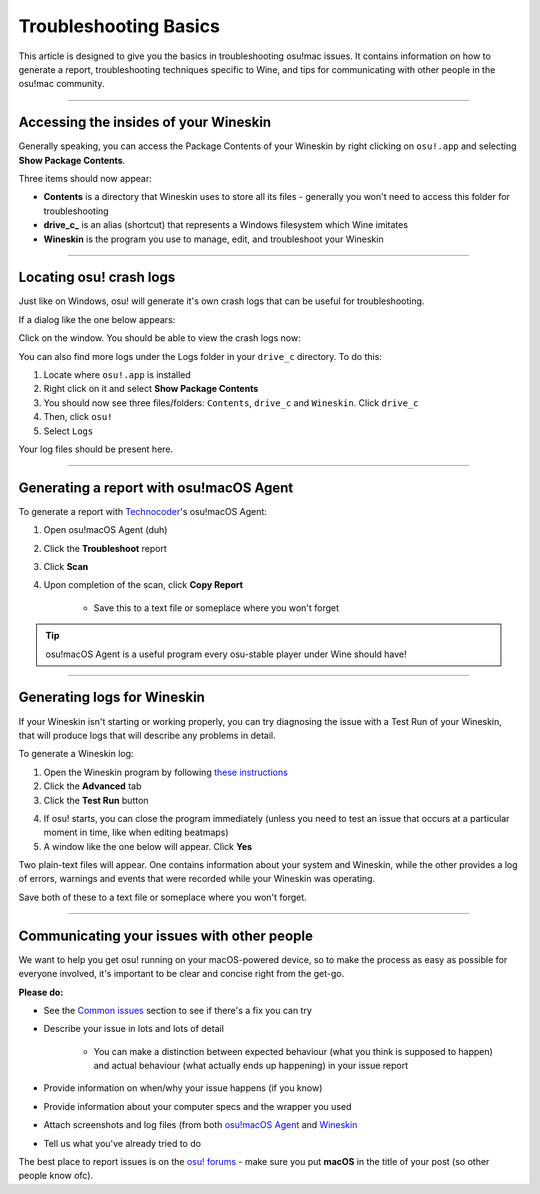 #############################################
Troubleshooting Basics
#############################################

.. rst-class:: wineskin-version
    
    | This article is applicable to the following wrappers:
    | • `slc <https://osu.ppy.sh/users/7978076>`_'s `Wineskin for macOS 10.14 Mojave and earlier <https://osu.ppy.sh/community/forums/topics/682197?start=6919344>`_
    | • `Technocoder <https://osu.ppy.sh/users/10338558>`_'s `Wineskin with macOS Catalina 10.15 support <https://osu.ppy.sh/community/forums/topics/1106057>`_
    | • `Technocoder <https://osu.ppy.sh/users/10338558>`_'s `unofficial Wineskin for macOS 10.14 Mojave and earlier <https://osu.ppy.sh/community/forums/topics/682197>`_

This article is designed to give you the basics in troubleshooting osu!mac issues. It contains information on how to generate a report, troubleshooting techniques specific to Wine, and tips for communicating with other people in the osu!mac community.

****

********************************************
Accessing the insides of your Wineskin
********************************************

Generally speaking, you can access the Package Contents of your Wineskin by right clicking on ``osu!.app`` and selecting **Show Package Contents**. 

Three items should now appear:

- **Contents** is a directory that Wineskin uses to store all its files - generally you won't need to access this folder for troubleshooting
- **drive_c_** is an alias (shortcut) that represents a Windows filesystem which Wine imitates
- **Wineskin** is the program you use to manage, edit, and troubleshoot your Wineskin

****

********************************************
Locating osu! crash logs
********************************************

Just like on Windows, osu! will generate it's own crash logs that can be useful for troubleshooting.

If a dialog like the one below appears:

.. image:: ../assets/osu-crash.png
    :alt: osu! has crashed.

Click on the window. You should be able to view the crash logs now:

.. image:: ../assets/osu-crash-log.png
    :alt: osu! crash log.

You can also find more logs under the Logs folder in your ``drive_c`` directory. To do this:

1. Locate where ``osu!.app`` is installed
2. Right click on it and select **Show Package Contents**
3. You should now see three files/folders: ``Contents``, ``drive_c`` and ``Wineskin``. Click ``drive_c``
4. Then, click ``osu!``
5. Select ``Logs``

Your log files should be present here.

****


********************************************
Generating a report with osu!macOS Agent
********************************************

To generate a report with `Technocoder <https://osu.ppy.sh/users/10338558>`_'s osu!macOS Agent:

1. Open osu!macOS Agent (duh)
2. Click the **Troubleshoot** report
3. Click **Scan**
4. Upon completion of the scan, click **Copy Report**

    - Save this to a text file or someplace where you won't forget

.. tip::

    osu!macOS Agent is a useful program every osu-stable player under Wine should have!

****

********************************************
Generating logs for Wineskin
********************************************

If your Wineskin isn't starting or working properly, you can try diagnosing the issue with a Test Run of your Wineskin, that will produce logs that will describe any problems in detail.

To generate a Wineskin log:

1. Open the Wineskin program by following `these instructions <#accessing-the-insides-of-your-wineskin>`_
2. Click the **Advanced** tab
3. Click the **Test Run** button

.. image:: ../assets/wineskin-test-run.png

4. If osu! starts, you can close the program immediately (unless you need to test an issue that occurs at a particular moment in time, like when editing beatmaps)
5. A window like the one below will appear. Click **Yes**

.. image:: ../assets/wineskin-test-run-success.png

Two plain-text files will appear. One contains information about your system and Wineskin, while the other provides a log of errors, warnings and events that were recorded while your Wineskin was operating. 

Save both of these to a text file or someplace where you won't forget.

****

********************************************
Communicating your issues with other people
********************************************

We want to help you get osu! running on your macOS-powered device, so to make the process as easy as possible for everyone involved, it's important to be clear and concise right from the get-go.

**Please do:**

- See the `Common issues <index.html>`_ section to see if there's a fix you can try
- Describe your issue in lots and lots of detail

    - You can make a distinction between expected behaviour (what you think is supposed to happen) and actual behaviour (what actually ends up happening) in your issue report

- Provide information on when/why your issue happens (if you know)
- Provide information about your computer specs and the wrapper you used
- Attach screenshots and log files (from both `osu!macOS Agent <#generating-a-report-with-osu-macos-agent>`_ and `Wineskin <#generating-logs-for-wineskin>`_
- Tell us what you've already tried to do

The best place to report issues is on the `osu! forums <https://osu.ppy.sh/community/forums/5>`_ - make sure you put **macOS** in the title of your post (so other people know ofc).




